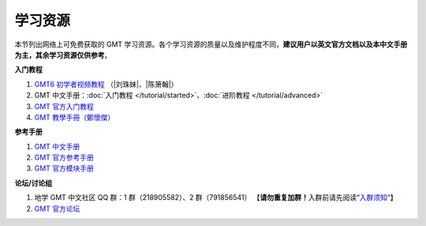 学习资源
========

本节列出网络上可免费获取的 GMT 学习资源。各个学习资源的质量以及维护程度不同，\
**建议用户以英文官方文档以及本中文手册为主，其余学习资源仅供参考**\ 。

**入门教程**

#. `GMT6 初学者视频教程 <https://www.bilibili.com/video/BV1C64y1m7qP>`__
   （\ |刘珠妹|\ 、\ |陈箫翰|\ ）
#. GMT 中文手册：\ :doc:`入门教程 </tutorial/started>`\ 、\ :doc:`进阶教程 </tutorial/advanced>`
#. `GMT 官方入门教程 <https://docs.generic-mapping-tools.org/6.2/tutorial.html>`__
#. `GMT 教學手冊 <http://gmt-tutorials.org/>`__\ （\ `鄭懷傑 <https://github.com/whyjz>`__\ ）

**参考手册**

#. `GMT 中文手册 <https://docs.gmt-china.org/>`__
#. `GMT 官方参考手册 <https://docs.generic-mapping-tools.org/6.2/cookbook.html>`__
#. `GMT 官方模块手册 <https://docs.generic-mapping-tools.org/6.2/modules.html>`__

**论坛/讨论组**

#. 地学 GMT 中文社区 QQ 群：1 群（218905582）、2 群（791856541）
   【\ **请勿重复加群！**\ 入群前请先阅读“\ `入群须知 <https://gmt-china.org/blog/community-guide/>`__\ ”】
#. `GMT 官方论坛 <https://forum.generic-mapping-tools.org/>`_
